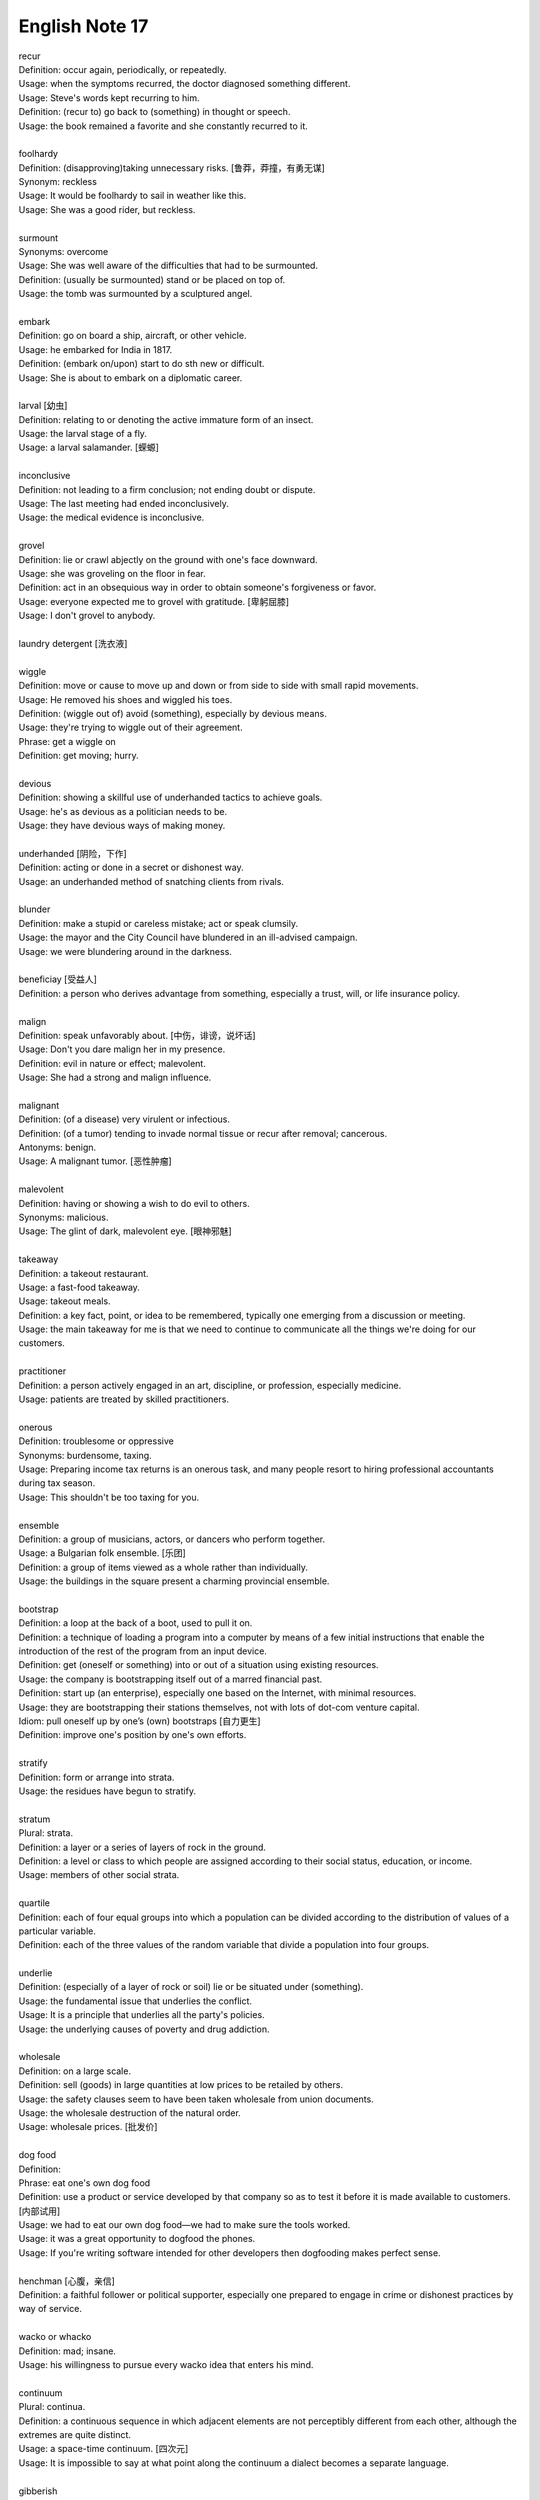 ***************
English Note 17
***************

| recur
| Definition: occur again, periodically, or repeatedly.
| Usage: when the symptoms recurred, the doctor diagnosed something different.
| Usage: Steve's words kept recurring to him.
| Definition: (recur to) go back to (something) in thought or speech.
| Usage: the book remained a favorite and she constantly recurred to it.
|
| foolhardy
| Definition: (disapproving)taking unnecessary risks. [鲁莽，莽撞，有勇无谋]
| Synonym: reckless
| Usage: It would be foolhardy to sail in weather like this.
| Usage: She was a good rider, but reckless.
|
| surmount
| Synonyms: overcome
| Usage: She was well aware of the difficulties that had to be surmounted.
| Definition: (usually be surmounted) stand or be placed on top of.
| Usage: the tomb was surmounted by a sculptured angel.
|
| embark
| Definition: go on board a ship, aircraft, or other vehicle.
| Usage: he embarked for India in 1817.
| Definition: (embark on/upon) start to do sth new or difficult.
| Usage: She is about to embark on a diplomatic career.
|
| larval [幼虫]
| Definition: relating to or denoting the active immature form of an insect.
| Usage: the larval stage of a fly.
| Usage: a larval salamander. [蝾螈]
|
| inconclusive
| Definition: not leading to a firm conclusion; not ending doubt or dispute.
| Usage: The last meeting had ended inconclusively.
| Usage: the medical evidence is inconclusive.
|
| grovel
| Definition: lie or crawl abjectly on the ground with one's face downward.
| Usage: she was groveling on the floor in fear.
| Definition: act in an obsequious way in order to obtain someone's forgiveness or favor.
| Usage: everyone expected me to grovel with gratitude. [卑躬屈膝]
| Usage: I don't grovel to anybody.
|
| laundry detergent [洗衣液]
|
| wiggle
| Definition: move or cause to move up and down or from side to side with small rapid movements.
| Usage: He removed his shoes and wiggled his toes.
| Definition:  (wiggle out of) avoid (something), especially by devious means.
| Usage: they're trying to wiggle out of their agreement.
| Phrase: get a wiggle on
| Definition: get moving; hurry.
|
| devious
| Definition: showing a skillful use of underhanded tactics to achieve goals.
| Usage: he's as devious as a politician needs to be.
| Usage: they have devious ways of making money.
|
| underhanded [阴险，下作]
| Definition: acting or done in a secret or dishonest way.
| Usage: an underhanded method of snatching clients from rivals.
|
| blunder
| Definition: make a stupid or careless mistake; act or speak clumsily.
| Usage: the mayor and the City Council have blundered in an ill-advised campaign.
| Usage: we were blundering around in the darkness.
|
| beneficiay [受益人]
| Definition: a person who derives advantage from something, especially a trust, will, or life insurance policy.
|
| malign
| Definition: speak unfavorably about. [中伤，诽谤，说坏话]
| Usage: Don't you dare malign her in my presence.
| Definition: evil in nature or effect; malevolent.
| Usage: She had a strong and malign influence.
|
| malignant
| Definition: (of a disease) very virulent or infectious.
| Definition: (of a tumor) tending to invade normal tissue or recur after removal; cancerous.
| Antonyms: benign.
| Usage: A malignant tumor. [恶性肿瘤]
|
| malevolent
| Definition: having or showing a wish to do evil to others.
| Synonyms: malicious.
| Usage: The glint of dark, malevolent eye. [眼神邪魅]
|
| takeaway
| Definition: a takeout restaurant.
| Usage: a fast-food takeaway.
| Usage: takeout meals.
| Definition: a key fact, point, or idea to be remembered, typically one emerging from a discussion or meeting.
| Usage: the main takeaway for me is that we need to continue to communicate all the things we're doing for our customers.
|
| practitioner
| Definition: a person actively engaged in an art, discipline, or profession, especially medicine.
| Usage: patients are treated by skilled practitioners.
|
| onerous
| Definition: troublesome or oppressive
| Synonyms: burdensome, taxing.
| Usage: Preparing income tax returns is an onerous task, and many people resort to hiring professional accountants during tax season.
| Usage: This shouldn't be too taxing for you.
|
| ensemble
| Definition: a group of musicians, actors, or dancers who perform together.
| Usage: a Bulgarian folk ensemble. [乐团]
| Definition: a group of items viewed as a whole rather than individually.
| Usage: the buildings in the square present a charming provincial ensemble.
|
| bootstrap
| Definition: a loop at the back of a boot, used to pull it on.
| Definition: a technique of loading a program into a computer by means of a few initial instructions that enable the introduction of the rest of the program from an input device.
| Definition: get (oneself or something) into or out of a situation using existing resources.
| Usage: the company is bootstrapping itself out of a marred financial past.
| Definition: start up (an enterprise), especially one based on the Internet, with minimal resources.
| Usage: they are bootstrapping their stations themselves, not with lots of dot-com venture capital.
| Idiom: pull oneself up by one’s (own) bootstraps [自力更生]
| Definition: improve one's position by one's own efforts.
|
| stratify
| Definition: form or arrange into strata.
| Usage: the residues have begun to stratify.
|
| stratum
| Plural: strata.
| Definition: a layer or a series of layers of rock in the ground.
| Definition: a level or class to which people are assigned according to their social status, education, or income.
| Usage: members of other social strata.
|
| quartile
| Definition: each of four equal groups into which a population can be divided according to the distribution of values of a particular variable.
| Definition: each of the three values of the random variable that divide a population into four groups.
|
| underlie
| Definition: (especially of a layer of rock or soil) lie or be situated under (something).
| Usage: the fundamental issue that underlies the conflict.
| Usage: It is a principle that underlies all the party's policies.
| Usage: the underlying causes of poverty and drug addiction.
|
| wholesale
| Definition: on a large scale.
| Definition: sell (goods) in large quantities at low prices to be retailed by others.
| Usage: the safety clauses seem to have been taken wholesale from union documents.
| Usage: the wholesale destruction of the natural order.
| Usage: wholesale prices. [批发价]
|
| dog food
| Definition:
| Phrase: eat one's own dog food
| Definition: use a product or service developed by that company so as to test it before it is made available to customers. [内部试用]
| Usage: we had to eat our own dog food—we had to make sure the tools worked.
| Usage: it was a great opportunity to dogfood the phones.
| Usage: If you're writing software intended for other developers then dogfooding makes perfect sense.
|
| henchman [心腹，亲信]
| Definition: a faithful follower or political supporter, especially one prepared to engage in crime or dishonest practices by way of service.
|
| wacko or whacko
| Definition: mad; insane.
| Usage: his willingness to pursue every wacko idea that enters his mind.
|
| continuum
| Plural: continua.
| Definition: a continuous sequence in which adjacent elements are not perceptibly different from each other, although the extremes are quite distinct.
| Usage: a space-time continuum. [四次元]
| Usage: It is impossible to say at what point along the continuum a dialect becomes a separate language.
|
| gibberish
| Definition: unintelligible or meaningless speech or writing; nonsense.
| Usage: he talks gibberish.
| Usage: You were talking gibberish in your sleep. [梦呓，说梦话]
|
| entrench
| Definition: establish (an attitude, habit, or belief) so firmly that change is very difficult or unlikely.
| Usage: ageism is entrenched in our society.
| Usage: establish (a person or their authority) in a position of great strength or security.
| Usage: by 1947 de Gaulle's political opponents were firmly entrenched in power.
|
| ageism
| ageist
| Definition: prejudice or discrimination on the basis of a person's age.
| Usage: a lot of ageist jokes about not being able to use technology.
|
| discriminator
| Definition: a characteristic that enables things, people, or classes to be distinguished from one another.
| Usage: age should not be used as a primary discriminator in recruitment.
|
| recipient
| Definition: a person or thing that receives or is awarded something.
| Usage: the recipient of the Nobel Peace Prize.
|
| credulous [轻信]
| Definition: having or showing too great a readiness to believe things.
| Usage: a ceremony staged for credulous tourists.
|
| gall
| Definition: bold and impudent behavior.
| Usage: the bank had the gall to demand a fee.
| Definition: the contents of the gallbladder; bile (proverbial for its bitterness). [胆汁]
| Definition: used to refer to something bitter or cruel.
| Usage: accept life's gall without blaming somebody else.
|
| backdrop
| Definition: a painted cloth hung at the back of a theater stage as part of the scenery.
| Usage: the conference took place against a backdrop of increasing diplomatic activity.
| Usage: an ornate fountain, and at its center, backdropped with golden spray, a statue of a young girl.
|
| glyph
| glyphic
| Definition: a symbol carved out of stone, especially six from an ancient writing system. [象形文字]
| Definition: (Computing) a small graphic symbol.
|
| typeface
| Definition: a set of letters, numbers, etc. of a particular design, used in printing.
| Usage: I'd like the heading to be in a different typeface from the text.
|
| gratify
| gratification
| Usage: a thirst for sexual gratification.
| Usage: not all the sexual impulses can be gratified.
|
| have a nose for (something)
| Definition: To have an intuitive ability to detect or excel at something.
| Usage: He has a nose for determining which way the stock market is going to shift.
|
| short order
| Definition: an order or dish of food that can be quickly prepared and served.
| Usage: a short order of souvlaki.
| Usage: I'm a short-order cook.
|
| in short order
| Definition: immediately; rapidly.
|
| replenish
| Definition: fill (something) up again.
| Usage: He replenish Tom's class with spirits. [倒酒]
| Usage: all creatures need sleep to replenish their energies.
|
| arcn [青少年时期的粉刺]
| Definition: she used to suffer from acne.
|
| ergonomic
| ergonomics
| Definition: the study of people's efficiency in their working environment.
| Usage: ergonomic keyboard design. [人体工程学键盘]

.. image:: images/path_in_trees.jpg
.. image:: images/boat_on_the_beach.jpg
.. image:: images/slope_observator.jpg
.. image:: images/forest_overview.jpg
.. image:: images/sheep_flock.jpg
.. image:: images/hawaii_volcanoes.jpg
.. image:: images/volcano_eruption_1566891322.jpg
.. image:: images/crummock_water_lake_district.jpg
.. image:: images/sea_view_1565172200.jpg
.. image:: images/sea_view_1565226555.jpg
.. image:: images/sea_overview_1568601049.jpg
.. image:: images/rollercoaster_1565349629.jpg
.. image:: images/supertree_grove_by_singapore.jpg
.. image:: images/FOR_FOREST_by_Klaus_Littmann.jpg
.. image:: images/cleveland_clinic_lou_revu_center_for_brain_health.jpg
.. image:: images/texas_star_ferris_wheel.jpg
.. image:: images/night_view_1568600334.jpg
.. image:: images/night_view_1565172200.jpg
.. image:: images/goodbye_summer_2019.jpg
.. image:: images/charles_bridge_over_valtava_river.jpg
.. image:: images/scenary_spot_1563868227.jpg
.. image:: images/scenary_spot_1564716345.jpg
.. image:: images/scenary_spot_1565175675.jpg
.. image:: images/scenery_spot_1573817966.jpg
.. image:: images/camp_alone_river_1566302344.jpg
.. image:: images/bieyoudongtian_1566473048.jpg
.. image:: images/castillo_del_morro.jpeg
.. image:: images/canvas_on_the_church.jpg
.. image:: images/la_digue_bridge.jpg
.. image:: images/hall_xmas_market_1576833240.jpg
.. image:: images/winter_at_valley_forge_1576832859.jpg
